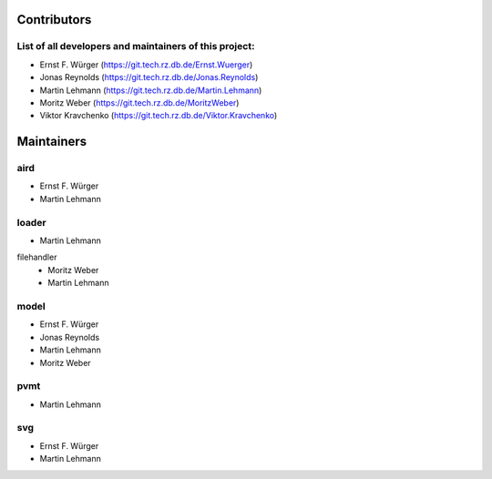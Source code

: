 ============
Contributors
============

List of all developers and maintainers of this project:
-------------------------------------------------------

* Ernst F. Würger (https://git.tech.rz.db.de/Ernst.Wuerger)
* Jonas Reynolds (https://git.tech.rz.db.de/Jonas.Reynolds)
* Martin Lehmann (https://git.tech.rz.db.de/Martin.Lehmann)
* Moritz Weber (https://git.tech.rz.db.de/MoritzWeber)
* Viktor Kravchenko (https://git.tech.rz.db.de/Viktor.Kravchenko)

===========
Maintainers
===========

aird
----
* Ernst F. Würger
* Martin Lehmann

loader
------
* Martin Lehmann
filehandler
    * Moritz Weber
    * Martin Lehmann

model
-----
* Ernst F. Würger
* Jonas Reynolds
* Martin Lehmann
* Moritz Weber

pvmt
----
* Martin Lehmann

svg
---
* Ernst F. Würger
* Martin Lehmann
